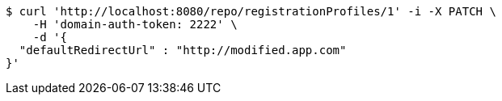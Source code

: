[source,bash]
----
$ curl 'http://localhost:8080/repo/registrationProfiles/1' -i -X PATCH \
    -H 'domain-auth-token: 2222' \
    -d '{
  "defaultRedirectUrl" : "http://modified.app.com"
}'
----
